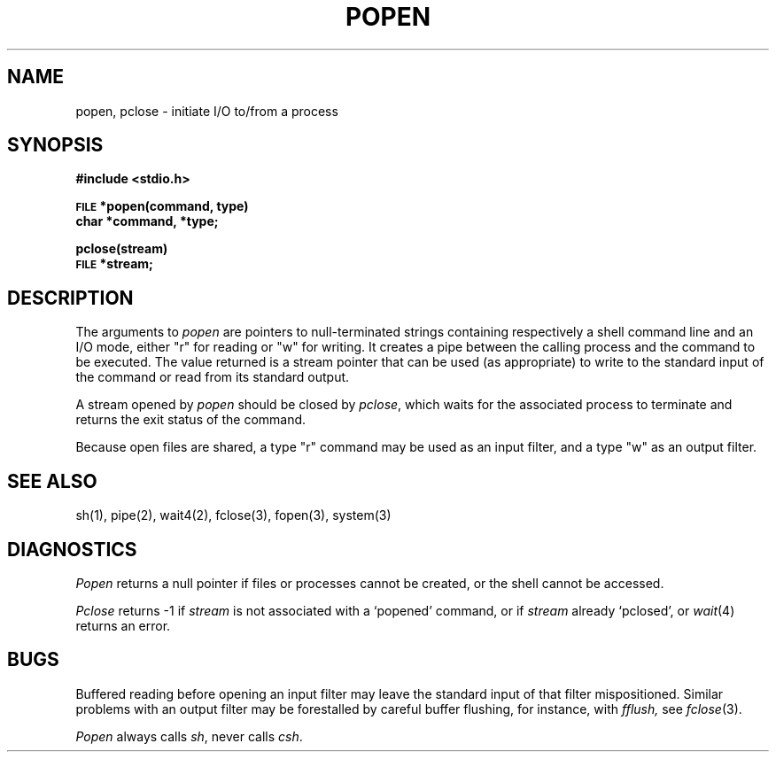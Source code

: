 .\"	@(#)popen.3	6.2 (Berkeley) 12/7/88
.\"
.TH POPEN 3 "December 7, 1988"
.AT 3
.SH NAME
popen, pclose \- initiate I/O to/from a process
.SH SYNOPSIS
.B #include <stdio.h>
.PP
.SM
.B FILE
.B *popen(command, type)
.br
.B char *command, *type;
.PP
.B pclose(stream)
.br
.SM
.B FILE
.B *stream;
.SH DESCRIPTION
The arguments to 
.I popen
are pointers to null-terminated strings containing respectively a
shell command line and an I/O mode, either "r" for reading or "w" for
writing.  It creates a pipe between the calling process and
the command to be executed.  The value returned is a stream pointer that
can be used (as appropriate) to write to the standard input
of the command or read from its standard output.
.PP
A stream opened by
.I popen
should be closed by
.IR pclose ,
which waits for the associated process to terminate
and returns the exit status of the command.
.PP
Because open files are shared, a type "r" command may be used as an input
filter, and a type "w" as an output filter.
.SH "SEE ALSO"
sh(1), pipe(2), wait4(2), fclose(3), fopen(3), system(3)
.SH DIAGNOSTICS
.I Popen
returns a null pointer if files or processes cannot be created, or the shell 
cannot be accessed.
.PP
.I Pclose
returns \-1 if
.I stream
is not associated with a `popened' command, or if
.I stream
already `pclosed', or
.IR wait (4)
returns an error.
.SH BUGS
Buffered reading before opening an input filter
may leave the standard input of that filter mispositioned.
Similar problems with an output filter may be
forestalled by careful buffer flushing, for instance, with
.I fflush,
see
.IR fclose (3).
.LP
.I Popen
always calls
.IR sh ,
never calls
.IR csh .
